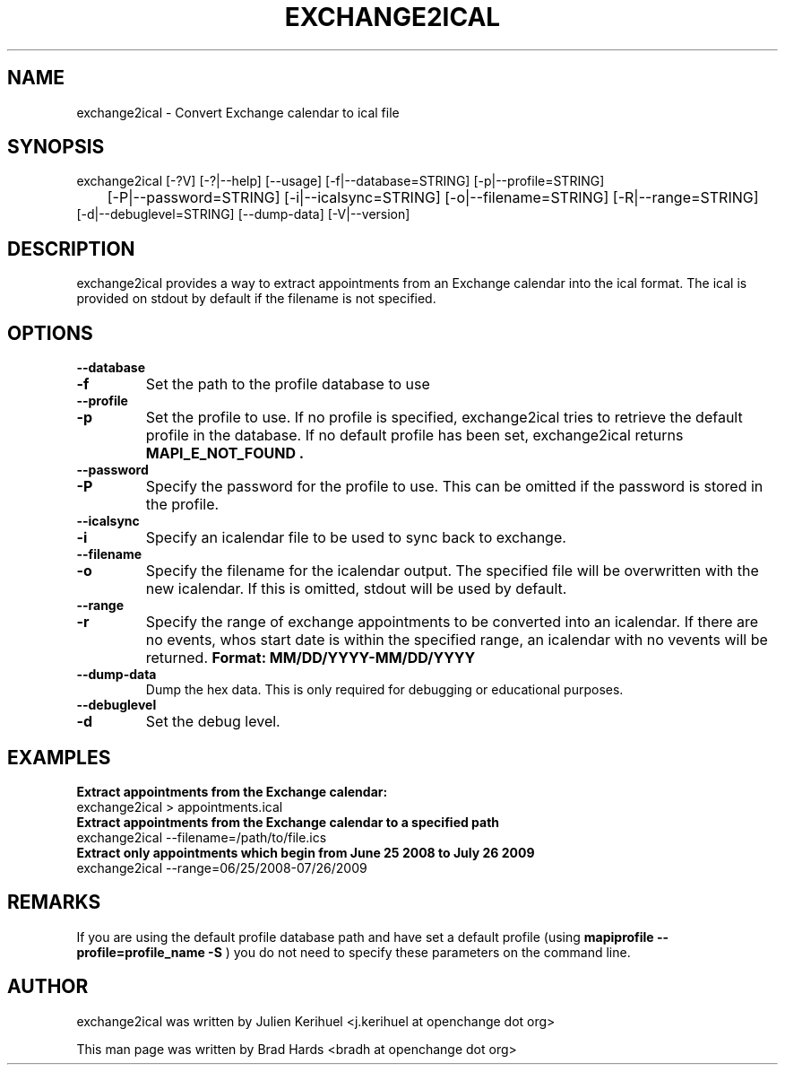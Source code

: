 .\" OpenChange Project Tools Man Pages
.\"
.\" This manpage is Copyright (C) 2008 Brad Hards
.\"
.\" Permission is granted to make and distribute verbatim copies of this
.\" manual provided the copyright notice and this permission notice are
.\" preserved on all copies.
.\"
.\" Permission is granted to copy and distribute modified versions of this
.\" manual under the conditions for verbatim copying, provided that the
.\" entire resulting derived work is distributed under the terms of a
.\" permission notice identical to this one.
.\" 
.\" Since the OpenChange and Samba4 libraries are constantly changing, this
.\" manual page may be incorrect or out-of-date.  The author(s) assume no
.\" responsibility for errors or omissions, or for damages resulting from
.\" the use of the information contained herein.  The author(s) may not
.\" have taken the same level of care in the production of this manual,
.\" which is licensed free of charge, as they might when working
.\" professionally.
.\" 
.\" Formatted or processed versions of this manual, if unaccompanied by
.\" the source, must acknowledge the copyright and authors of this work.
.\"
.\" Process this file with
.\" groff -man -Tascii exchange2ical.1
.\"
.TH EXCHANGE2ICAL 1 2008-11-21 "OpenChange libmapi 0.8" "OpenChange Users' Manual"

.SH NAME
exchange2ical \- Convert Exchange calendar to ical file

.SH SYNOPSIS
.nf
exchange2ical [-?V] [-?|--help] [--usage] [-f|--database=STRING] [-p|--profile=STRING] 
	[-P|--password=STRING] [-i|--icalsync=STRING] [-o|--filename=STRING] [-R|--range=STRING]
        [-d|--debuglevel=STRING] [--dump-data] [-V|--version]

.fi

.SH DESCRIPTION
exchange2ical provides a way to extract appointments from an Exchange calendar
into the ical format. The ical is provided on stdout by default if the filename is not specified.

.SH OPTIONS

.B --database
.TP
.B -f
Set the path to the profile database to use

.TP
.B --profile
.TP
.B -p
Set the profile to use. If no profile is specified, exchange2ical tries
to retrieve the default profile in the database. If no default profile
has been set, exchange2ical returns 
.B MAPI_E_NOT_FOUND .

.TP
.B --password
.TP
.B -P
Specify the password for the profile to use. This can be omitted if the
password is stored in the profile.

.TP
.B --icalsync
.TP
.B -i
Specify an icalendar file to be used to sync back to exchange.

.TP
.B --filename
.TP
.B -o
Specify the filename for the icalendar output.  The specified file will be 
overwritten with the new icalendar. If this is omitted, stdout will be used 
by default.

.TP
.B --range
.TP
.B -r
Specify the range of exchange appointments to be converted into an icalendar.  
If there are no events, whos start date is within the specified range, 
an icalendar with no vevents will be returned.
.B Format: MM/DD/YYYY-MM/DD/YYYY

.TP
.B --dump-data
Dump the hex data. This is only required for debugging or educational purposes.

.TP
.B --debuglevel
.TP
.B -d
Set the debug level.

.SH EXAMPLES

.B Extract appointments from the Exchange calendar:
.nf
exchange2ical > appointments.ical
.fi
.B Extract appointments from the Exchange calendar to a specified path
.nf
exchange2ical --filename=/path/to/file.ics
.fi
.B Extract only appointments which begin from June 25 2008 to July 26 2009
.nf
exchange2ical --range=06/25/2008-07/26/2009
.fi

.SH REMARKS
If you are using the default profile database path and have set a
default profile (using
.B mapiprofile --profile=profile_name -S
) you do not need to specify these parameters on the command line.

.SH AUTHOR
exchange2ical was written by Julien Kerihuel <j.kerihuel at openchange dot org>

This man page was written by Brad Hards <bradh at openchange dot org>
